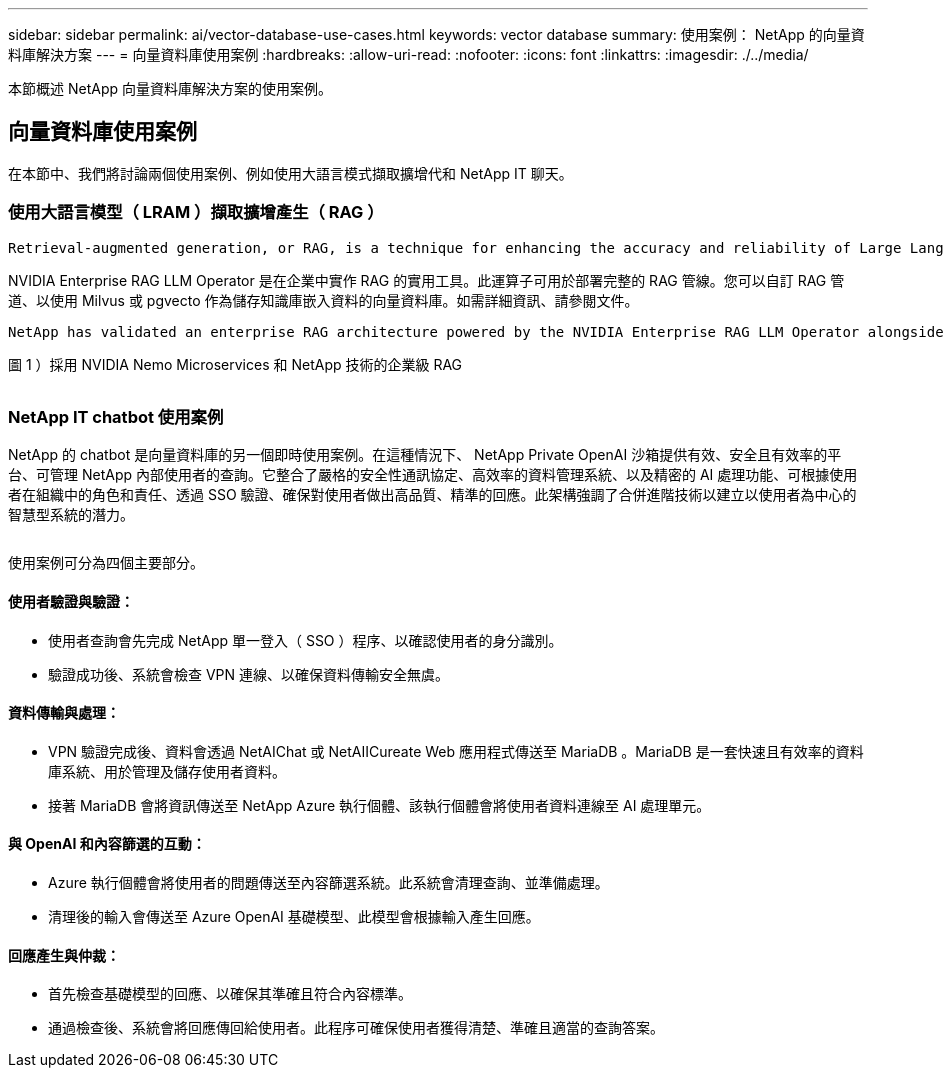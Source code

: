---
sidebar: sidebar 
permalink: ai/vector-database-use-cases.html 
keywords: vector database 
summary: 使用案例： NetApp 的向量資料庫解決方案 
---
= 向量資料庫使用案例
:hardbreaks:
:allow-uri-read: 
:nofooter: 
:icons: font
:linkattrs: 
:imagesdir: ./../media/


[role="lead"]
本節概述 NetApp 向量資料庫解決方案的使用案例。



== 向量資料庫使用案例

在本節中、我們將討論兩個使用案例、例如使用大語言模式擷取擴增代和 NetApp IT 聊天。



=== 使用大語言模型（ LRAM ）擷取擴增產生（ RAG ）

....
Retrieval-augmented generation, or RAG, is a technique for enhancing the accuracy and reliability of Large Language Models, or LLMs, by augmenting prompts with facts fetched from external sources. In a traditional RAG deployment, vector embeddings are generated from an existing dataset and then stored in a vector database, often referred to as a knowledgebase. Whenever a user submits a prompt to the LLM, a vector embedding representation of the prompt is generated, and the vector database is searched using that embedding as the search query. This search operation returns similar vectors from the knowledgebase, which are then fed to the LLM as context alongside the original user prompt. In this way, an LLM can be augmented with additional information that was not part of its original training dataset.
....
NVIDIA Enterprise RAG LLM Operator 是在企業中實作 RAG 的實用工具。此運算子可用於部署完整的 RAG 管線。您可以自訂 RAG 管道、以使用 Milvus 或 pgvecto 作為儲存知識庫嵌入資料的向量資料庫。如需詳細資訊、請參閱文件。

....
NetApp has validated an enterprise RAG architecture powered by the NVIDIA Enterprise RAG LLM Operator alongside NetApp storage. Refer to our blog post for more information and to see a demo. Figure 1 provides an overview of this architecture.
....
圖 1 ）採用 NVIDIA Nemo Microservices 和 NetApp 技術的企業級 RAG

image:RAG_nvidia_nemo.png[""]



=== NetApp IT chatbot 使用案例

NetApp 的 chatbot 是向量資料庫的另一個即時使用案例。在這種情況下、 NetApp Private OpenAI 沙箱提供有效、安全且有效率的平台、可管理 NetApp 內部使用者的查詢。它整合了嚴格的安全性通訊協定、高效率的資料管理系統、以及精密的 AI 處理功能、可根據使用者在組織中的角色和責任、透過 SSO 驗證、確保對使用者做出高品質、精準的回應。此架構強調了合併進階技術以建立以使用者為中心的智慧型系統的潛力。

image:netapp_chatbot.png[""]

使用案例可分為四個主要部分。



==== 使用者驗證與驗證：

* 使用者查詢會先完成 NetApp 單一登入（ SSO ）程序、以確認使用者的身分識別。
* 驗證成功後、系統會檢查 VPN 連線、以確保資料傳輸安全無虞。




==== 資料傳輸與處理：

* VPN 驗證完成後、資料會透過 NetAIChat 或 NetAIICureate Web 應用程式傳送至 MariaDB 。MariaDB 是一套快速且有效率的資料庫系統、用於管理及儲存使用者資料。
* 接著 MariaDB 會將資訊傳送至 NetApp Azure 執行個體、該執行個體會將使用者資料連線至 AI 處理單元。




==== 與 OpenAI 和內容篩選的互動：

* Azure 執行個體會將使用者的問題傳送至內容篩選系統。此系統會清理查詢、並準備處理。
* 清理後的輸入會傳送至 Azure OpenAI 基礎模型、此模型會根據輸入產生回應。




==== 回應產生與仲裁：

* 首先檢查基礎模型的回應、以確保其準確且符合內容標準。
* 通過檢查後、系統會將回應傳回給使用者。此程序可確保使用者獲得清楚、準確且適當的查詢答案。

